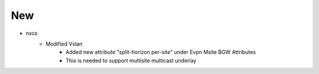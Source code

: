--------------------------------------------------------------------------------
                                      New                                       
--------------------------------------------------------------------------------

* nxos
    * Modified Vxlan
        * Added new attribute "split-horizon per-site" under Evpn Msite BGW Attributes
        * This is needed to support multisite multicast underlay


